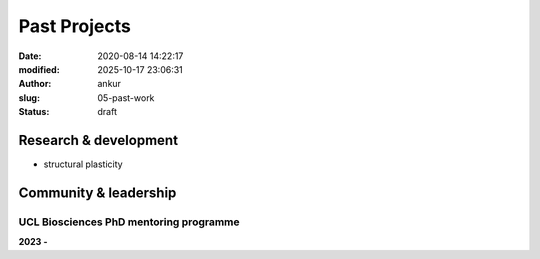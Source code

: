 Past Projects
###############
:date: 2020-08-14 14:22:17
:modified: 2025-10-17 23:06:31
:author: ankur
:slug: 05-past-work
:status: draft

Research & development
-----------------------

- structural plasticity


Community & leadership
-----------------------

UCL Biosciences PhD mentoring programme
~~~~~~~~~~~~~~~~~~~~~~~~~~~~~~~~~~~~~~~~~

**2023 -**


